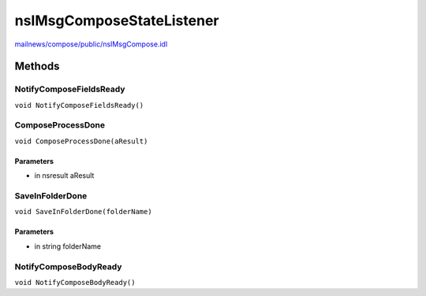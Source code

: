 ==========================
nsIMsgComposeStateListener
==========================

`mailnews/compose/public/nsIMsgCompose.idl <https://hg.mozilla.org/comm-central/file/tip/mailnews/compose/public/nsIMsgCompose.idl>`_


Methods
=======

NotifyComposeFieldsReady
------------------------

``void NotifyComposeFieldsReady()``

ComposeProcessDone
------------------

``void ComposeProcessDone(aResult)``

Parameters
^^^^^^^^^^

* in nsresult aResult

SaveInFolderDone
----------------

``void SaveInFolderDone(folderName)``

Parameters
^^^^^^^^^^

* in string folderName

NotifyComposeBodyReady
----------------------

``void NotifyComposeBodyReady()``
